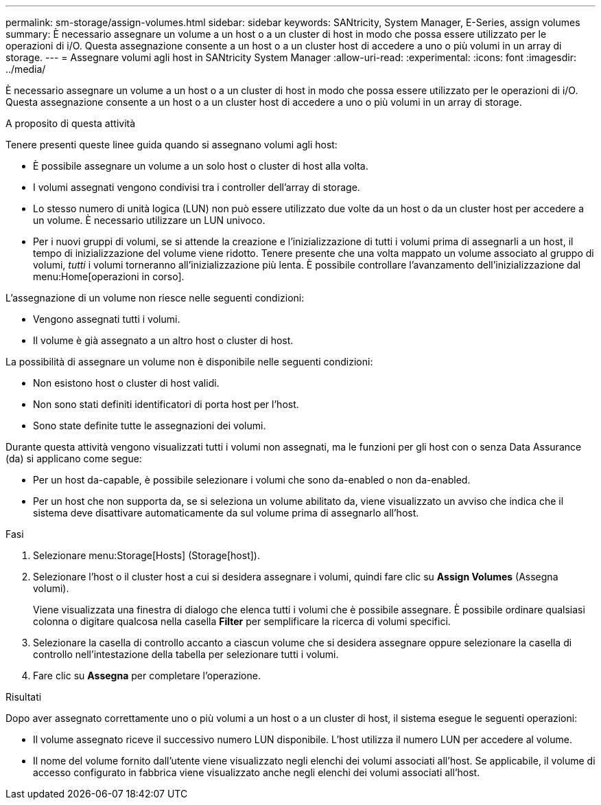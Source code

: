 ---
permalink: sm-storage/assign-volumes.html 
sidebar: sidebar 
keywords: SANtricity, System Manager, E-Series, assign volumes 
summary: È necessario assegnare un volume a un host o a un cluster di host in modo che possa essere utilizzato per le operazioni di i/O. Questa assegnazione consente a un host o a un cluster host di accedere a uno o più volumi in un array di storage. 
---
= Assegnare volumi agli host in SANtricity System Manager
:allow-uri-read: 
:experimental: 
:icons: font
:imagesdir: ../media/


[role="lead"]
È necessario assegnare un volume a un host o a un cluster di host in modo che possa essere utilizzato per le operazioni di i/O. Questa assegnazione consente a un host o a un cluster host di accedere a uno o più volumi in un array di storage.

.A proposito di questa attività
Tenere presenti queste linee guida quando si assegnano volumi agli host:

* È possibile assegnare un volume a un solo host o cluster di host alla volta.
* I volumi assegnati vengono condivisi tra i controller dell'array di storage.
* Lo stesso numero di unità logica (LUN) non può essere utilizzato due volte da un host o da un cluster host per accedere a un volume. È necessario utilizzare un LUN univoco.
* Per i nuovi gruppi di volumi, se si attende la creazione e l'inizializzazione di tutti i volumi prima di assegnarli a un host, il tempo di inizializzazione del volume viene ridotto. Tenere presente che una volta mappato un volume associato al gruppo di volumi, _tutti_ i volumi torneranno all'inizializzazione più lenta. È possibile controllare l'avanzamento dell'inizializzazione dal menu:Home[operazioni in corso].


L'assegnazione di un volume non riesce nelle seguenti condizioni:

* Vengono assegnati tutti i volumi.
* Il volume è già assegnato a un altro host o cluster di host.


La possibilità di assegnare un volume non è disponibile nelle seguenti condizioni:

* Non esistono host o cluster di host validi.
* Non sono stati definiti identificatori di porta host per l'host.
* Sono state definite tutte le assegnazioni dei volumi.


Durante questa attività vengono visualizzati tutti i volumi non assegnati, ma le funzioni per gli host con o senza Data Assurance (da) si applicano come segue:

* Per un host da-capable, è possibile selezionare i volumi che sono da-enabled o non da-enabled.
* Per un host che non supporta da, se si seleziona un volume abilitato da, viene visualizzato un avviso che indica che il sistema deve disattivare automaticamente da sul volume prima di assegnarlo all'host.


.Fasi
. Selezionare menu:Storage[Hosts] (Storage[host]).
. Selezionare l'host o il cluster host a cui si desidera assegnare i volumi, quindi fare clic su *Assign Volumes* (Assegna volumi).
+
Viene visualizzata una finestra di dialogo che elenca tutti i volumi che è possibile assegnare. È possibile ordinare qualsiasi colonna o digitare qualcosa nella casella *Filter* per semplificare la ricerca di volumi specifici.

. Selezionare la casella di controllo accanto a ciascun volume che si desidera assegnare oppure selezionare la casella di controllo nell'intestazione della tabella per selezionare tutti i volumi.
. Fare clic su *Assegna* per completare l'operazione.


.Risultati
Dopo aver assegnato correttamente uno o più volumi a un host o a un cluster di host, il sistema esegue le seguenti operazioni:

* Il volume assegnato riceve il successivo numero LUN disponibile. L'host utilizza il numero LUN per accedere al volume.
* Il nome del volume fornito dall'utente viene visualizzato negli elenchi dei volumi associati all'host. Se applicabile, il volume di accesso configurato in fabbrica viene visualizzato anche negli elenchi dei volumi associati all'host.

